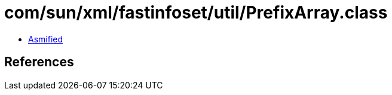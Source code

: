 = com/sun/xml/fastinfoset/util/PrefixArray.class

 - link:PrefixArray-asmified.java[Asmified]

== References

